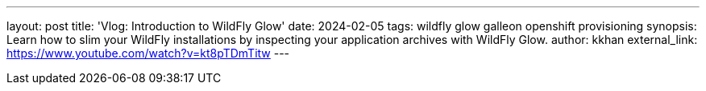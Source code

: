 ---
layout: post
title: 'Vlog: Introduction to WildFly Glow'
date: 2024-02-05
tags: wildfly glow galleon openshift provisioning
synopsis: Learn how to slim your WildFly installations by inspecting your application archives with WildFly Glow.
author: kkhan
external_link: https://www.youtube.com/watch?v=kt8pTDmTitw
---

